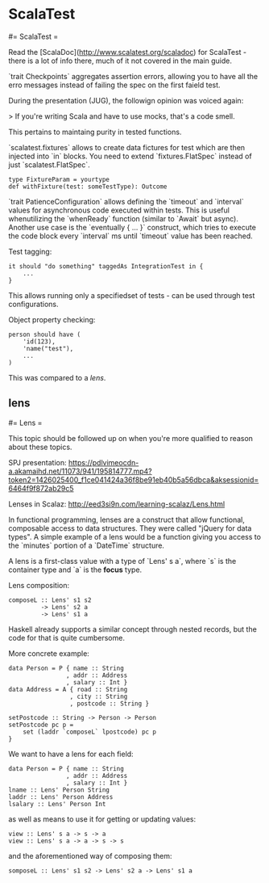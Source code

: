 #+FILETAGS: :vimwiki:

* ScalaTest
#= ScalaTest =

Read the [ScalaDoc](http://www.scalatest.org/scaladoc) for ScalaTest - there is a lot of info there, much of it not covered in the main guide.

`trait Checkpoints` aggregates assertion errors, allowing you to have all the erro messages instead of failing the spec on the first faield test.

During the presentation (JUG), the followign opinion was voiced again:

> If you're writing Scala and have to use mocks, that's a code smell.

This pertains to maintaing purity in tested functions.

`scalatest.fixtures` allows to create data fictures for test which are then injected into `in` blocks.
You need to extend `fixtures.FlatSpec` instead of just `scalatest.FlatSpec`.
#+begin_example
type FixtureParam = yourtype
def withFixture(test: someTestType): Outcome
#+end_example

`trait PatienceConfiguration` allows defining the `timeout` and `interval` values for asynchronous code executed within tests.
This is useful whenutilizing the `whenReady` function (similar to `Await` but async).
Another use case is the `eventually { ... }` construct, which tries to execute the code block every `interval` ms until `timeout` value has been reached.

Test tagging:
#+begin_example
it should "do something" taggedAs IntegrationTest in {
    ...
}
#+end_example

This allows running only a specifiedset of tests - can be used through test configurations.

Object property checking:
#+begin_example
person should have (
    'id(123),
    'name("test"),
    ...
)
#+end_example

This was compared to a [[lens]].


** lens
#= Lens =

This topic should be followed up on when you're more qualified to reason about these topics.

SPJ presentation:
[[https://pdlvimeocdn-a.akamaihd.net/11073/941/195814777.mp4?token2=1426025400_f1ce041424a36f8be91eb40b5a56dbca&aksessionid=6464f9f872ab29c5]]

Lenses in Scalaz:
http://eed3si9n.com/learning-scalaz/Lens.html


In functional programming, lenses are a construct that allow functional, composable access to data structures.
They were called "jQuery for data types".
A simple example of a lens would be a function giving you access to the `minutes` portion of a `DateTime` structure.

A lens is a first-class value with a type of `Lens' s a`, where `s` is the container type and `a` is the *focus* type.

Lens composition:
#+begin_example
composeL :: Lens' s1 s2
         -> Lens' s2 a
         -> Lens' s1 a
#+end_example

Haskell already supports a similar concept through nested records, but the code for that is quite cumbersome.

More concrete example:
#+begin_example
data Person = P { name :: String
                , addr :: Address
                , salary :: Int }
data Address = A { road :: String
                 , city :: String
                 , postcode :: String }

setPostcode :: String -> Person -> Person
setPostcode pc p =
    set (laddr `composeL` lpostcode) pc p
}
#+end_example

We want to have a lens for each field:
#+begin_example
data Person = P { name :: String
                , addr :: Address
                , salary :: Int }
lname :: Lens' Person String
laddr :: Lens' Person Address
lsalary :: Lens' Person Int
#+end_example

as well as means to use it for getting or updating values:
#+begin_example
view :: Lens' s a -> s -> a
view :: Lens' s a -> a -> s -> s
#+end_example

and the aforementioned way of composing them:

#+begin_example
somposeL :: Lens' s1 s2 -> Lens' s2 a -> Lens' s1 a
#+end_example
